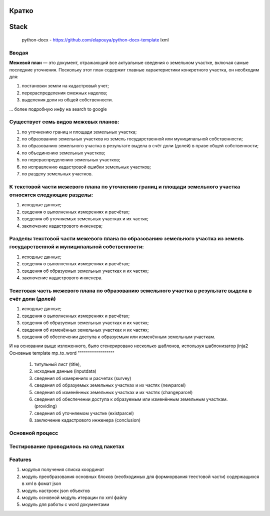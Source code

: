 Кратко
======================================

Stack
=======================================

    python-docx - https://github.com/elapouya/python-docx-template
    lxml

Вводая
""""""""""""""""""

**Межевой план** — это документ, отражающий все актуальные сведения о земельном участке, включая самые последние уточнения. Поскольку этот план содержит главные характеристики конкретного участка, он необходим для:

#. постановки земли на кадастровый учет;
#. перераспределения смежных наделов;
#. выделения доли из общей собственности.

... более подробную инфу на search to google

Существует семь видов межевых планов:
""""""""""""""""""

#. по уточнению границ и площади земельных участка;
#. по образованию земельных участков из земель государственной или муниципальной собственности;
#. по образованию земельного участка в результате выдела в счёт доли (долей) в праве общей собственности;
#. по объединению земельных участков;
#. по перераспределению земельных участков;
#. по исправлению кадастровой ошибки земельных участков;
#. по разделу земельных участков.

К текстовой части межевого плана по уточнению границ и площади земельного участка относятся следующие разделы:
""""""""""""""""""

#. исходные данные;
#. сведения о выполненных измерениях и расчётах;
#. сведения об уточняемых земельных участках и их частях;
#. заключение кадастрового инженера;

Разделы текстовой части межевого плана по образованию земельного участка из земель государственной и муниципальной собственности:
""""""""""""""""""
#. исходные данные;
#. сведения о выполненных измерениях и расчётах;
#. сведения об образуемых земельных участках и их частях;
#. заключение кадастрового инженера.

Текстовая часть межевого плана по образованию земельного участка в результате выдела в счёт доли (долей)
""""""""""""""""""
#. исходные данные;
#. сведения о выполненных измерениях и расчётах;
#.  сведения об образуемых земельных участках и их частях;
#. сведения об изменённых земельных участках и их частях;
#.  сведения об обеспечении доступа к образуемым или изменённым земельным участкам.

И на основании выще изложенного, было сгенерировано несколько шаблонов, используя шаблонизатор jinja2
Основные template mp_to_word
""""""""""""""""""

    #. титульный лист (title),
    #. исходные данные (inputdata)
    #. сведения об измерениях и расчетах (survey)
    #. сведения об образуемых земельных участках и их частях (newparcel)
    #. сведения об изменённых земельных участках и их частях (changeparcel)
    #. сведения об обеспечении доступа к образуемым или изменённым земельным участкам. (providing)
    #. сведения об уточняемом участке (existparcel)
    #. заключение кадастрового инженера (conclusion)

Основной процесс
""""""""""""""""""
.. figure:: _static/MP_to_WORD_process
       :scale: 300 %
       :align: center
       :alt: Основной процесс



Тестирование проводилось на след пакетах
""""""""""""""""""

Features
""""""""""""""""""
#. модулья получения списка координат
#. модуль преобразования  основных блоков (необходимых для формиорвания теестовой части) содержащихся в xml в фомат json
#. модуль настроек json объектов
#. модуль основной модуль итерации по xml файлу
#. модуль для  работы с  word документами
